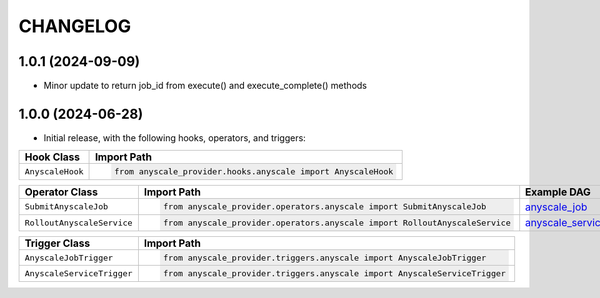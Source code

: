 CHANGELOG
=========

1.0.1 (2024-09-09)
------------------

* Minor update to return job_id from execute() and execute_complete() methods

1.0.0 (2024-06-28)
------------------

* Initial release, with the following hooks, operators, and triggers:

.. list-table::
   :header-rows: 1

   * - Hook Class
     - Import Path

   * - ``AnyscaleHook``
     - .. code-block:: python

            from anyscale_provider.hooks.anyscale import AnyscaleHook

.. list-table::
   :header-rows: 1

   * - Operator Class
     - Import Path
     - Example DAG

   * - ``SubmitAnyscaleJob``
     - .. code-block:: python

            from anyscale_provider.operators.anyscale import SubmitAnyscaleJob
     - `anyscale_job <https://github.com/astronomer/astro-provider-anyscale/blob/main/example_dags/anyscale_job.py>`_

   * - ``RolloutAnyscaleService``
     - .. code-block:: python

            from anyscale_provider.operators.anyscale import RolloutAnyscaleService
     - `anyscale_service <https://github.com/astronomer/astro-provider-anyscale/blob/main/example_dags/anyscale_service.py>`_

.. list-table::
   :header-rows: 1

   * - Trigger Class
     - Import Path

   * - ``AnyscaleJobTrigger``
     - .. code-block:: python

            from anyscale_provider.triggers.anyscale import AnyscaleJobTrigger

   * - ``AnyscaleServiceTrigger``
     - .. code-block:: python

            from anyscale_provider.triggers.anyscale import AnyscaleServiceTrigger
